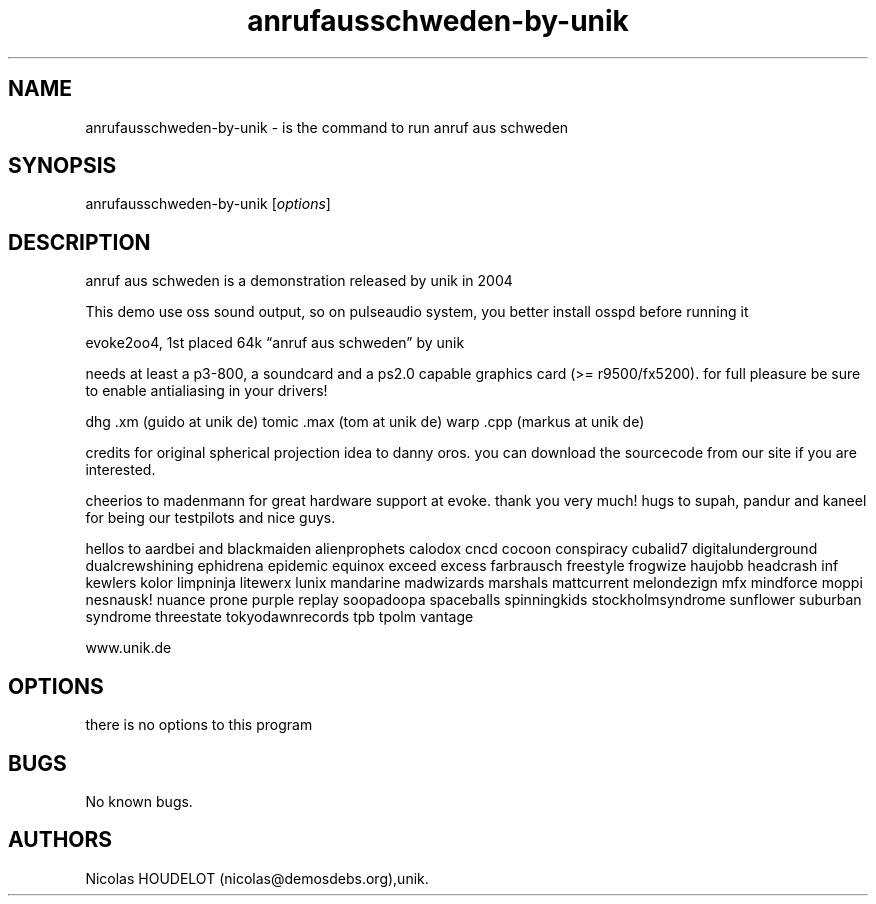 .\" Automatically generated by Pandoc 2.9.2.1
.\"
.TH "anrufausschweden-by-unik" "6" "2018-01-23" "anruf aus schweden User Manuals" ""
.hy
.SH NAME
.PP
anrufausschweden-by-unik - is the command to run anruf aus schweden
.SH SYNOPSIS
.PP
anrufausschweden-by-unik [\f[I]options\f[R]]
.SH DESCRIPTION
.PP
anruf aus schweden is a demonstration released by unik in 2004
.PP
This demo use oss sound output, so on pulseaudio system, you better
install osspd before running it
.PP
evoke2oo4, 1st placed 64k \[lq]anruf aus schweden\[rq] by unik
.PP
needs at least a p3-800, a soundcard and a ps2.0 capable graphics card
(>= r9500/fx5200).
for full pleasure be sure to enable antialiasing in your drivers!
.PP
dhg .xm (guido at unik de) tomic .max (tom at unik de) warp .cpp (markus
at unik de)
.PP
credits for original spherical projection idea to danny oros.
you can download the sourcecode from our site if you are interested.
.PP
cheerios to madenmann for great hardware support at evoke.
thank you very much! hugs to supah, pandur and kaneel for being our
testpilots and nice guys.
.PP
hellos to aardbei and blackmaiden alienprophets calodox cncd cocoon
conspiracy cubalid7 digitalunderground dualcrewshining ephidrena
epidemic equinox exceed excess farbrausch freestyle frogwize haujobb
headcrash inf kewlers kolor limpninja litewerx lunix mandarine
madwizards marshals mattcurrent melondezign mfx mindforce moppi
nesnausk! nuance prone purple replay soopadoopa spaceballs spinningkids
stockholmsyndrome sunflower suburban syndrome threestate
tokyodawnrecords tpb tpolm vantage
.PP
www.unik.de
.SH OPTIONS
.PP
there is no options to this program
.SH BUGS
.PP
No known bugs.
.SH AUTHORS
Nicolas HOUDELOT (nicolas\[at]demosdebs.org),unik.
